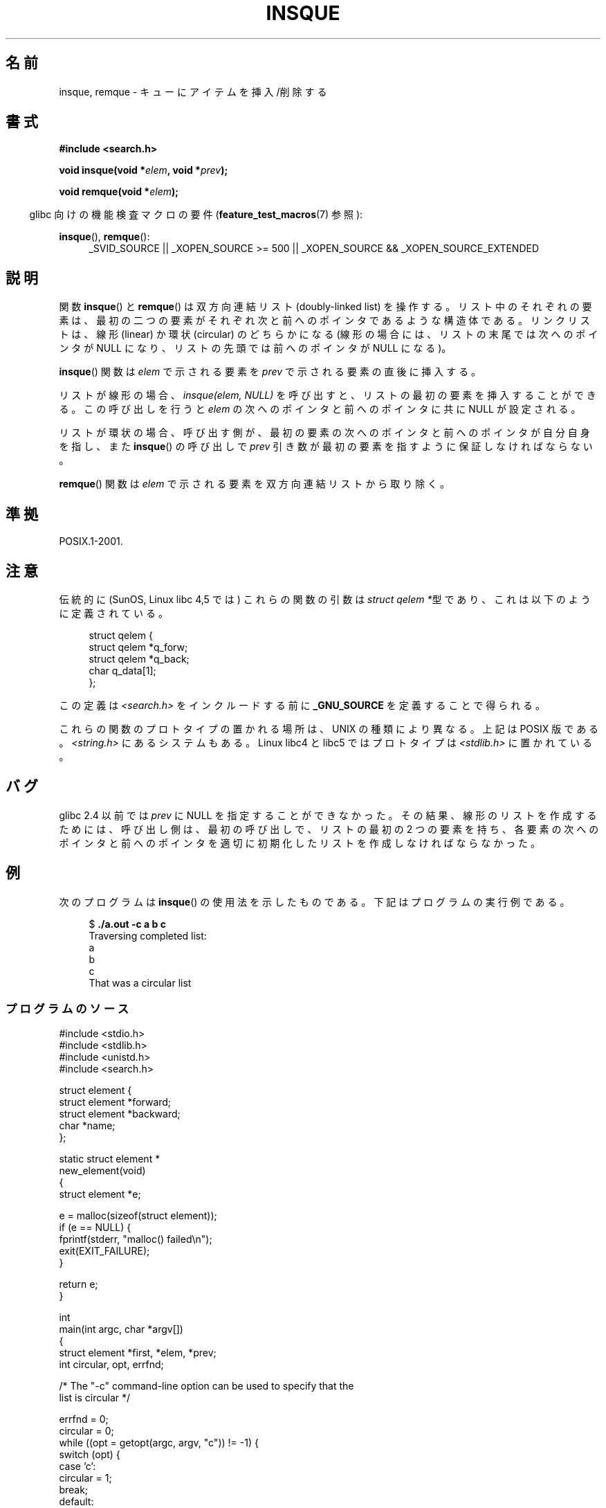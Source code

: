 .\" peter memishian -- meem@gnu.ai.mit.edu
.\" $Id: insque.3,v 1.2 1996/10/30 21:03:39 meem Exp meem $
.\" and Copyright (c) 2010, Michael Kerrisk <mtk.manpages@gmail.com>
.\"
.\" Permission is granted to make and distribute verbatim copies of this
.\" manual provided the copyright notice and this permission notice are
.\" preserved on all copies.
.\"
.\" Permission is granted to copy and distribute modified versions of this
.\" manual under the conditions for verbatim copying, provided that the
.\" entire resulting derived work is distributed under the terms of a
.\" permission notice identical to this one.
.\"
.\" Since the Linux kernel and libraries are constantly changing, this
.\" manual page may be incorrect or out-of-date.  The author(s) assume no
.\" responsibility for errors or omissions, or for damages resulting from
.\" the use of the information contained herein.  The author(s) may not
.\" have taken the same level of care in the production of this manual,
.\" which is licensed free of charge, as they might when working
.\" professionally.
.\"
.\" Formatted or processed versions of this manual, if unaccompanied by
.\" the source, must acknowledge the copyright and authors of this work.
.\"
.\" References consulted:
.\"   Linux libc source code (5.4.7)
.\"   Solaris 2.x, OSF/1, and HP-UX manpages
.\"   Curry's "UNIX Systems Programming for SVR4" (O'Reilly & Associates 1996)
.\"
.\" Changed to POSIX, 2003-08-11, aeb+wh
.\" mtk, 2010-09-09: Noted glibc 2.4 bug, added info on circular
.\"	lists, added example program
.\"
.\"*******************************************************************
.\"
.\" This file was generated with po4a. Translate the source file.
.\"
.\"*******************************************************************
.TH INSQUE 3 2010\-09\-09 "" "Linux Programmer's Manual"
.SH 名前
insque, remque \- キューにアイテムを挿入/削除する
.SH 書式
.nf
\fB#include <search.h>\fP
.sp
\fBvoid insque(void *\fP\fIelem\fP\fB, void *\fP\fIprev\fP\fB);\fP

\fBvoid remque(void *\fP\fIelem\fP\fB);\fP
.fi
.sp
.in -4n
glibc 向けの機能検査マクロの要件 (\fBfeature_test_macros\fP(7)  参照):
.in
.sp
.ad l
\fBinsque\fP(), \fBremque\fP():
.RS 4
_SVID_SOURCE || _XOPEN_SOURCE\ >=\ 500 || _XOPEN_SOURCE\ &&\ _XOPEN_SOURCE_EXTENDED
.RE
.ad
.SH 説明
関数 \fBinsque\fP() と \fBremque\fP() は双方向連結リスト (doubly\-linked list) を
操作する。リスト中のそれぞれの要素は、最初の二つの要素がそれぞれ次と前への
ポインタであるような構造体である。
リンクリストは、線形 (linear) か環状 (circular) のどちらかになる
(線形の場合には、リストの末尾では次へのポインタが NULL になり、
リストの先頭では前へのポインタが NULL になる)。

\fBinsque\fP() 関数は \fIelem\fP で示される要素を \fIprev\fP で示される
要素の直後に挿入する。

リストが線形の場合、\fIinsque(elem, NULL)\fP を呼び出すと、
リストの最初の要素を挿入することができる。
この呼び出しを行うと \fIelem\fP の次へのポインタと前へのポインタに
共に NULL が設定される。

リストが環状の場合、呼び出す側が、最初の要素の次へのポインタと前へのポインタ
が自分自身を指し、また  \fBinsque\fP() の呼び出しで \fIprev\fP 引き数が最初の要素
を指すように保証しなければならない。

\fBremque\fP() 関数は \fIelem\fP で示される要素を双方向連結リストから取り除く。
.SH 準拠
POSIX.1\-2001.
.SH 注意
伝統的に (SunOS, Linux libc 4,5 では) これらの関数の引数は \fIstruct qelem
*\fP型であり、これは以下のように定義されている。

.in +4n
.nf
struct qelem {
    struct qelem *q_forw;
    struct qelem *q_back;
    char          q_data[1];
};
.fi
.in

この定義は \fI<search.h>\fP をインクルードする前に \fB_GNU_SOURCE\fP を定義することで得られる。

これらの関数のプロトタイプの置かれる場所は、UNIX の種類により異なる。
上記は POSIX 版である。 \fI<string.h>\fP にあるシステムもある。
Linux libc4 と libc5 ではプロトタイプは \fI<stdlib.h>\fP に置かれている。
.SH バグ
glibc 2.4 以前では \fIprev\fP に NULL を指定することができなかった。
その結果、線形のリストを作成するためには、
呼び出し側は、最初の呼び出しで、リストの最初の 2 つの要素を持ち、
各要素の次へのポインタと前へのポインタを適切に初期化したリストを
作成しなければならなかった。
.SH 例
次のプログラムは \fBinsque\fP() の使用法を示したものである。
下記はプログラムの実行例である。
.in +4n
.nf

$ \fB./a.out \-c a b c\fP
Traversing completed list:
    a
    b
    c
That was a circular list
.fi
.in
.SS プログラムのソース
\&
.nf
#include <stdio.h>
#include <stdlib.h>
#include <unistd.h>
#include <search.h>

struct element {
    struct element *forward;
    struct element *backward;
    char *name;
};

static struct element *
new_element(void)
{
    struct element *e;

    e = malloc(sizeof(struct element));
    if (e == NULL) {
        fprintf(stderr, "malloc() failed\en");
        exit(EXIT_FAILURE);
    }

    return e;
}

int
main(int argc, char *argv[])
{
    struct element *first, *elem, *prev;
    int circular, opt, errfnd;

    /* The "\-c" command\-line option can be used to specify that the
       list is circular */

    errfnd = 0;
    circular = 0;
    while ((opt = getopt(argc, argv, "c")) != \-1) {
        switch (opt) {
        case 'c':
            circular = 1;
            break;
        default:
            errfnd = 1;
            break;
        }
    }

    if (errfnd || optind >= argc) {
        fprintf(stderr,  "Usage: %s [\-c] string...\en", argv[0]);
        exit(EXIT_FAILURE);
    }

    /* Create first element and place it in the linked list */

    elem = new_element();
    first = elem;

    elem\->name = argv[optind];

    if (circular) {
        elem\->forward = elem;
        elem\->backward = elem;
        insque(elem, elem);
    } else {
        insque(elem, NULL);
    }

    /* Add remaining command\-line arguments as list elements */

    while (++optind < argc) {
        prev = elem;

        elem = new_element();
        elem\->name = argv[optind];
        insque(elem, prev);
    }

    /* Traverse the list from the start, printing element names */

    printf("Traversing completed list:\en");
    elem = first;
    do {
        printf("    %s\en", elem\->name);
        elem = elem\->forward;
    } while (elem != NULL && elem != first);

    if (elem == first)
        printf("That was a circular list\en");

    exit(EXIT_SUCCESS);
}
.fi
